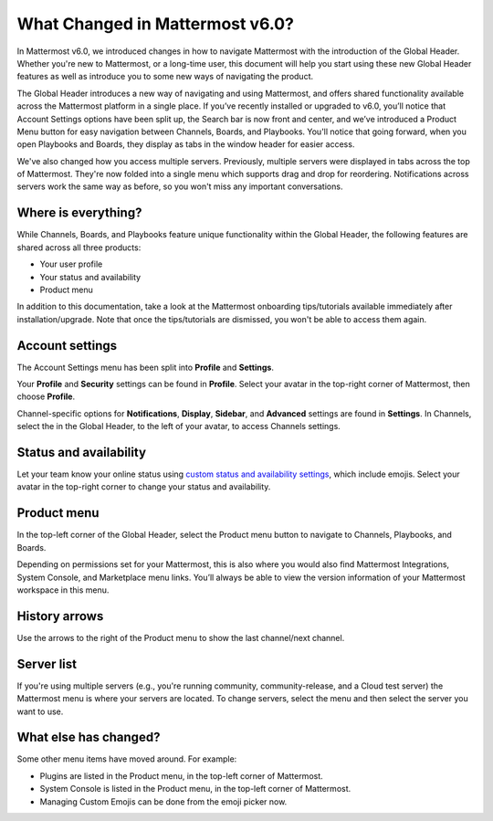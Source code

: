 What Changed in Mattermost v6.0?
================================

In Mattermost v6.0, we introduced changes in how to navigate Mattermost with the introduction of the Global Header. Whether you're new to Mattermost, or a long-time user, this document will help you start using these new Global Header features as well as introduce you to some new ways of navigating the product.

The Global Header introduces a new way of navigating and using Mattermost, and offers shared functionality available across the Mattermost platform in a single place. If you’ve recently installed or upgraded to v6.0, you’ll notice that Account Settings options have been split up, the Search bar is now front and center, and we’ve introduced a Product Menu button for easy navigation between Channels, Boards, and Playbooks. You'll notice that going forward, when you open Playbooks and Boards, they display as tabs in the window header for easier access.

We've also changed how you access multiple servers. Previously, multiple servers were displayed in tabs across the top of Mattermost. They're now folded into a single menu which supports drag and drop for reordering. Notifications across servers work the same way as before, so you won't miss any important conversations.

.. image:: ../images/server-menu.png
  :alt: Mattermost server list

Where is everything?
--------------------

While Channels, Boards, and Playbooks feature unique functionality within the Global Header, the following features are shared across all three products:

* Your user profile
* Your status and availability
* Product menu

In addition to this documentation, take a look at the Mattermost onboarding tips/tutorials available immediately after installation/upgrade. Note that once the tips/tutorials are dismissed, you won't be able to access them again.

Account settings
----------------

The Account Settings menu has been split into **Profile** and **Settings**.

Your **Profile** and **Security** settings can be found in **Profile**. Select your avatar in the top-right corner of Mattermost, then choose **Profile**.

Channel-specific options for **Notifications**, **Display**, **Sidebar**, and **Advanced** settings are found in **Settings**. In Channels, select the |gear-icon| in the Global Header, to the left of your avatar, to access Channels settings. 

.. |gear-icon| image:: ../images/gear-icon.png
  :alt: Select the Gear icon to access Channel settings.

Status and availability
-----------------------

Let your team know your online status using `custom status and availability settings <https://docs.mattermost.com/messaging/setting-your-status-availability.html#>`_, which include emojis. Select your avatar in the top-right corner to change your status and availability.

Product menu
------------

In the top-left corner of the Global Header, select the Product menu button to navigate to Channels, Playbooks, and Boards.

Depending on permissions set for your Mattermost, this is also where you would also find Mattermost Integrations, System Console, and Marketplace menu links. You’ll always be able to view the version information of your Mattermost workspace in this menu.

History arrows
--------------

Use the arrows to the right of the Product menu to show the last channel/next channel.

Server list
-----------

If you're using multiple servers (e.g., you're running community, community-release, and a Cloud test server) the Mattermost menu is where your servers are located. To change servers, select the menu and then select the server you want to use.

What else has changed?
----------------------

Some other menu items have moved around. For example:

* Plugins are listed in the Product menu, in the top-left corner of Mattermost.
* System Console is listed in the Product menu, in the top-left corner of Mattermost.
* Managing Custom Emojis can be done from the emoji picker now.
